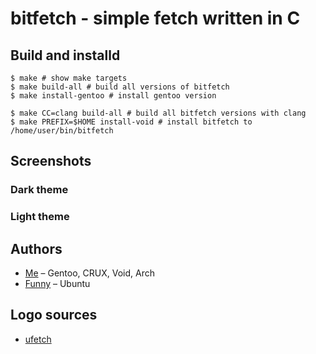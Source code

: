 * bitfetch - simple fetch written in C

** Build and installd
#+BEGIN_SRC shell
  $ make # show make targets
  $ make build-all # build all versions of bitfetch
  $ make install-gentoo # install gentoo version

  $ make CC=clang build-all # build all bitfetch versions with clang
  $ make PREFIX=$HOME install-void # install bitfetch to /home/user/bin/bitfetch
#+END_SRC

** Screenshots
*** Dark theme
[[./darkshot.png]]
*** Light theme
[[./lightshot.png]]

** Authors
  - [[https://gitlab.com/bit9tream][Me]] -- Gentoo, CRUX, Void, Arch
  - [[https://gitlab.com/ViFun][Funny]] -- Ubuntu
** Logo sources
  - [[https://gitlab.com/jschx/ufetch][ufetch]]
